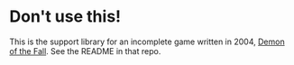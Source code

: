 * Don't use this!

This is the support library for an incomplete game written in 2004,
[[http://github.com/tokenrove/demon-of-the-fall][Demon of the Fall]].  See the README in that repo.
